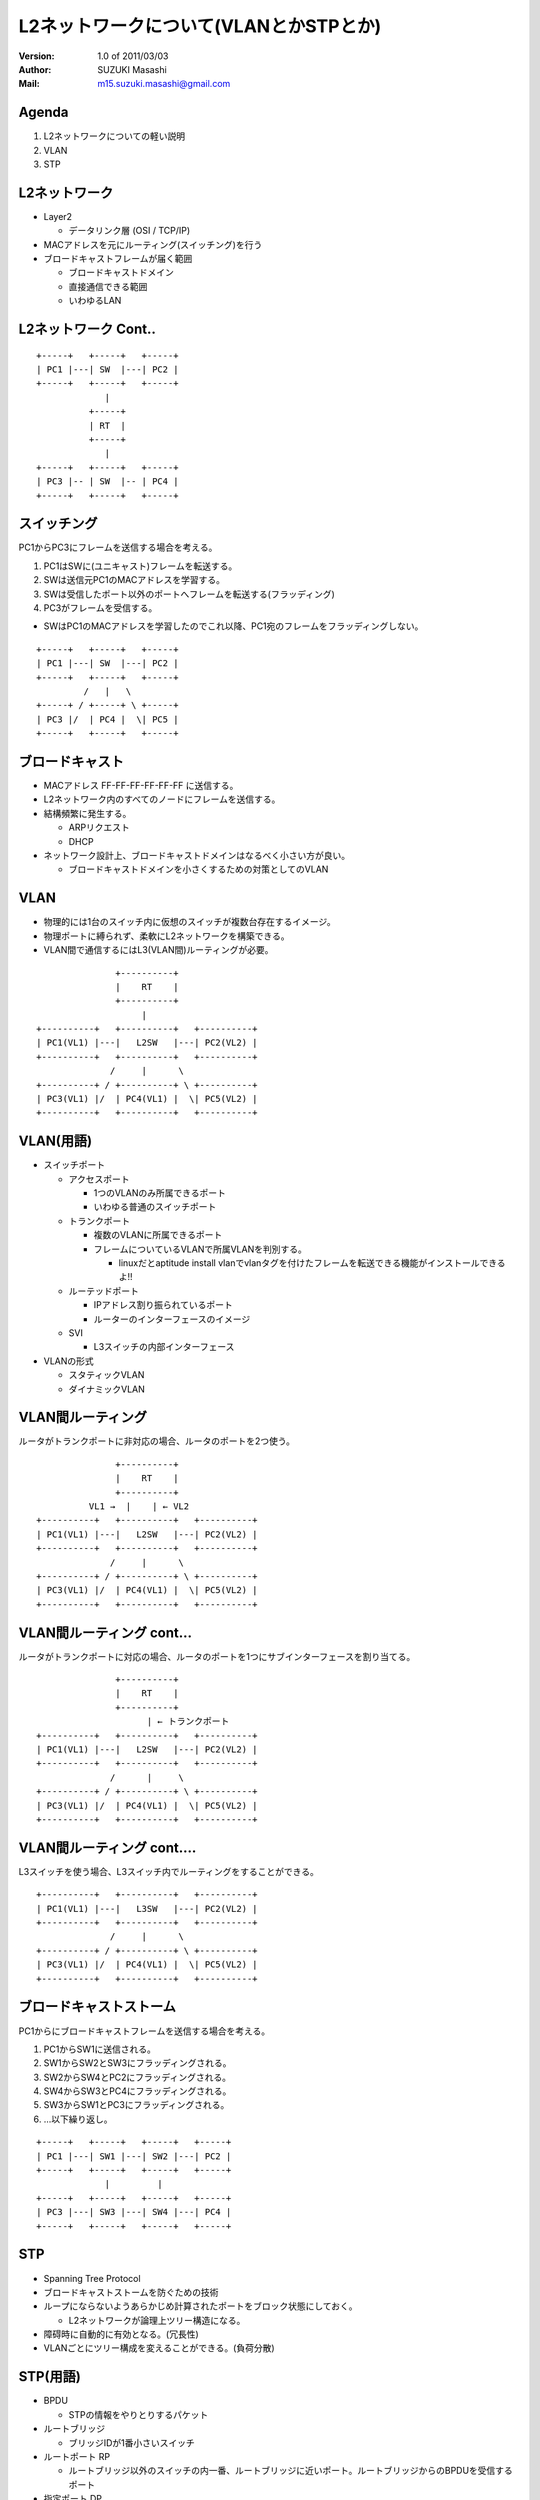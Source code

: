 ========================================
L2ネットワークについて(VLANとかSTPとか)
========================================

:Version:
    1.0 of 2011/03/03

:Author:
    SUZUKI Masashi

:Mail:
    m15.suzuki.masashi@gmail.com

Agenda
=======

1. L2ネットワークについての軽い説明
2. VLAN
3. STP

L2ネットワーク
==============

* Layer2

  * データリンク層 (OSI / TCP/IP)

* MACアドレスを元にルーティング(スイッチング)を行う
* ブロードキャストフレームが届く範囲

  * ブロードキャストドメイン
  * 直接通信できる範囲
  * いわゆるLAN

L2ネットワーク Cont..
======================

::

   +-----+   +-----+   +-----+
   | PC1 |---| SW  |---| PC2 |
   +-----+   +-----+   +-----+
                |
             +-----+
             | RT  |
             +-----+
                |
   +-----+   +-----+   +-----+
   | PC3 |-- | SW  |-- | PC4 |
   +-----+   +-----+   +-----+


スイッチング
============

PC1からPC3にフレームを送信する場合を考える。

1. PC1はSWに(ユニキャスト)フレームを転送する。
2. SWは送信元PC1のMACアドレスを学習する。
3. SWは受信したポート以外のポートへフレームを転送する(フラッディング)
4. PC3がフレームを受信する。

* SWはPC1のMACアドレスを学習したのでこれ以降、PC1宛のフレームをフラッディングしない。


::

   +-----+   +-----+   +-----+
   | PC1 |---| SW  |---| PC2 |
   +-----+   +-----+   +-----+
            /   |   \
   +-----+ / +-----+ \ +-----+
   | PC3 |/  | PC4 |  \| PC5 |
   +-----+   +-----+   +-----+

ブロードキャスト
=================

* MACアドレス FF-FF-FF-FF-FF-FF に送信する。
* L2ネットワーク内のすべてのノードにフレームを送信する。
* 結構頻繁に発生する。

  * ARPリクエスト
  * DHCP

* ネットワーク設計上、ブロードキャストドメインはなるべく小さい方が良い。

  * ブロードキャストドメインを小さくするための対策としてのVLAN

VLAN
=====

* 物理的には1台のスイッチ内に仮想のスイッチが複数台存在するイメージ。
* 物理ポートに縛られず、柔軟にL2ネットワークを構築できる。
* VLAN間で通信するにはL3(VLAN間)ルーティングが必要。

::

                  +----------+
                  |    RT    |
                  +----------+
                       |
   +----------+   +----------+   +----------+
   | PC1(VL1) |---|   L2SW   |---| PC2(VL2) |
   +----------+   +----------+   +----------+
                 /     |      \
   +----------+ / +----------+ \ +----------+
   | PC3(VL1) |/  | PC4(VL1) |  \| PC5(VL2) |
   +----------+   +----------+   +----------+

VLAN(用語)
==========

* スイッチポート

  * アクセスポート

    * 1つのVLANのみ所属できるポート
    * いわゆる普通のスイッチポート

  * トランクポート

    * 複数のVLANに所属できるポート
    * フレームについているVLANで所属VLANを判別する。

      * linuxだとaptitude install vlanでvlanタグを付けたフレームを転送できる機能がインストールできるよ!!

  * ルーテッドポート

    * IPアドレス割り振られているポート
    * ルーターのインターフェースのイメージ

  * SVI

    * L3スイッチの内部インターフェース

* VLANの形式

  * スタティックVLAN
  * ダイナミックVLAN

VLAN間ルーティング
===================

ルータがトランクポートに非対応の場合、ルータのポートを2つ使う。

::

                  +----------+
                  |    RT    |
                  +----------+
             VL1 →  |    | ← VL2
   +----------+   +----------+   +----------+
   | PC1(VL1) |---|   L2SW   |---| PC2(VL2) |
   +----------+   +----------+   +----------+
                 /     |      \
   +----------+ / +----------+ \ +----------+
   | PC3(VL1) |/  | PC4(VL1) |  \| PC5(VL2) |
   +----------+   +----------+   +----------+

VLAN間ルーティング cont...
===========================

ルータがトランクポートに対応の場合、ルータのポートを1つにサブインターフェースを割り当てる。

::

                  +----------+
                  |    RT    |
                  +----------+
                        | ← トランクポート
   +----------+   +----------+   +----------+
   | PC1(VL1) |---|   L2SW   |---| PC2(VL2) |
   +----------+   +----------+   +----------+
                 /      |     \
   +----------+ / +----------+ \ +----------+
   | PC3(VL1) |/  | PC4(VL1) |  \| PC5(VL2) |
   +----------+   +----------+   +----------+

VLAN間ルーティング cont....
============================

L3スイッチを使う場合、L3スイッチ内でルーティングをすることができる。

::

   +----------+   +----------+   +----------+
   | PC1(VL1) |---|   L3SW   |---| PC2(VL2) |
   +----------+   +----------+   +----------+
                 /     |      \
   +----------+ / +----------+ \ +----------+
   | PC3(VL1) |/  | PC4(VL1) |  \| PC5(VL2) |
   +----------+   +----------+   +----------+

ブロードキャストストーム
========================

PC1からにブロードキャストフレームを送信する場合を考える。

1. PC1からSW1に送信される。
2. SW1からSW2とSW3にフラッディングされる。
3. SW2からSW4とPC2にフラッディングされる。
4. SW4からSW3とPC4にフラッディングされる。
5. SW3からSW1とPC3にフラッディングされる。
6. ...以下繰り返し。

::

   +-----+   +-----+   +-----+   +-----+
   | PC1 |---| SW1 |---| SW2 |---| PC2 |
   +-----+   +-----+   +-----+   +-----+
                |         |
   +-----+   +-----+   +-----+   +-----+
   | PC3 |---| SW3 |---| SW4 |---| PC4 |
   +-----+   +-----+   +-----+   +-----+

STP
====

* Spanning Tree Protocol
* ブロードキャストストームを防ぐための技術
* ループにならないようあらかじめ計算されたポートをブロック状態にしておく。

  * L2ネットワークが論理上ツリー構造になる。

* 障碍時に自動的に有効となる。(冗長性)
* VLANごとにツリー構成を変えることができる。(負荷分散)


STP(用語)
=========

* BPDU

  * STPの情報をやりとりするパケット

* ルートブリッジ

  * ブリッジIDが1番小さいスイッチ

* ルートポート RP

  * ルートブリッジ以外のスイッチの内一番、ルートブリッジに近いポート。ルートブリッジからのBPDUを受信するポート

* 指定ポート DP

  * 一番ルートブリッジに近いポート。ルートブリッジからのBPDUを送信する。

* ブロックポート(非指定ポート) NDP

  * ルートポート、指定ポートに選ばれなかったポート。データの送受信ができない。

* ブリッジID

  * プライオリティ + MACアドレスの値

* 近い遠いの計算はコスト値で決まる。

STPのコストの優先順位
=====================

1. ルートブリッジへのコストの累計で比較
2. 送信元ブリッジIDで比較
3. 送信元ポートIDで比較

STP 構成
=========

* SW1: ブリッジID 1
* SW2: ブリッジID 2
* SW3: ブリッジID 3
* SW4: ブリッジID 4

::

   +---------+ DP   RP +---------+
   |   SW1   |---------|   SW2   |
   +---------+         +---------+
        | DP                | DP
        |                   |
        | RP                | RP
   +---------+ DP  NDP +---------+
   |   SW3   |---------|   SW4   |
   +---------+         +---------+

STP その他細かいトピック
=========================

* STPを高速化したRSTP
* STPをグループ化したMST
* VLANごとのSTPであるPVST
* STP以外のL2の冗長化技術であるリンクアグリケーション
